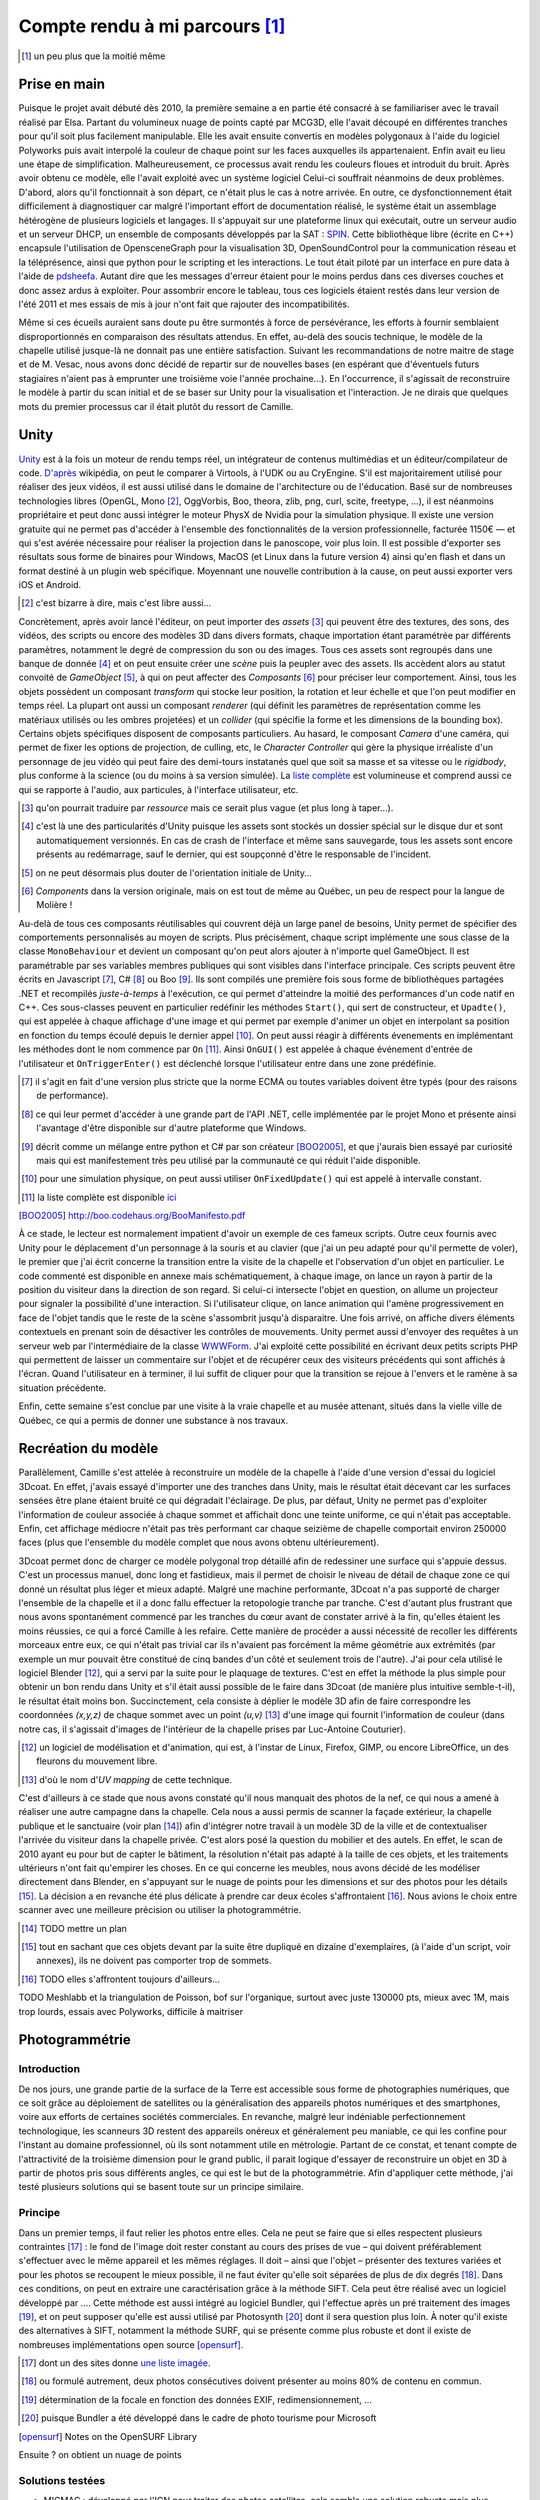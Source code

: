 
.. vim: tw=80 spell:

Compte rendu à mi parcours [#]_
===============================

.. [#] un peu plus que la moitié même

Prise en main
~~~~~~~~~~~~~

Puisque le projet avait débuté dès 2010, la première semaine a en partie été
consacré à se familiariser avec le travail réalisé par Elsa. Partant du
volumineux nuage de points capté par MCG3D, elle l'avait découpé en différentes
tranches pour qu'il soit plus facilement manipulable.  Elle les avait ensuite
convertis en modèles polygonaux à l'aide du logiciel Polyworks puis avait
interpolé la couleur de chaque point sur les faces auxquelles ils appartenaient.
Enfin avait eu lieu une étape de simplification.  Malheureusement, ce processus
avait rendu les couleurs floues et introduit du bruit. Après avoir obtenu ce
modèle, elle l'avait exploité avec un système logiciel  Celui-ci souffrait
néanmoins de deux problèmes. D'abord, alors qu'il fonctionnait à son départ, ce
n'était plus le cas à notre arrivée. En outre, ce dysfonctionnement était
difficilement à diagnostiquer car malgré l'important effort de documentation
réalisé, le système était un assemblage hétérogène de plusieurs logiciels et
langages. Il s'appuyait sur une plateforme linux qui exécutait, outre un serveur
audio et un serveur DHCP, un ensemble de composants développés par la SAT :
`SPIN <http://spinframework.org/content/overview>`_. Cette bibliothèque libre
(écrite en C++) encapsule l'utilisation de OpensceneGraph pour la visualisation
3D, OpenSoundControl pour la communication réseau et la téléprésence, ainsi que
python pour le scripting et les interactions. Le tout était piloté par un
interface en pure data à l'aide de `pdsheefa
<http://code.sat.qc.ca/redmine/projects/pdsheefa/wiki/About>`_. Autant dire que
les messages d'erreur étaient pour le moins perdus dans ces diverses couches et
donc assez ardus à exploiter. Pour assombrir encore le tableau, tous ces
logiciels étaient restés dans leur version de l'été 2011 et mes essais de mis à
jour n'ont fait que rajouter des incompatibilités.

Même si ces écueils auraient sans doute pu être surmontés à force de
persévérance, les efforts à fournir semblaient disproportionnés en comparaison
des résultats attendus. En effet, au-delà des soucis technique, le modèle de la
chapelle utilisé jusque-là ne donnait pas une entière satisfaction. Suivant les
recommandations de notre maitre de stage et de M. Vesac, nous avons donc décidé
de repartir sur de nouvelles bases (en espérant que d'éventuels futurs
stagiaires n'aient pas à emprunter une troisième voie l'année prochaine…). En
l'occurrence, il s'agissait de reconstruire le modèle à partir du scan initial
et de se baser sur Unity pour la visualisation et l'interaction. Je ne dirais
que quelques mots du premier processus car il était plutôt du ressort de
Camille.

Unity
~~~~~

`Unity <http://unity3d.com/unity/>`_ est à la fois un moteur de rendu temps
réel, un intégrateur de contenus multimédias et un éditeur/compilateur de code.
`D'après <http://fr.wikipedia.org/wiki/Unity_(moteur_de_jeu)>`_ wikipédia, on
peut le comparer à Virtools, à l'UDK ou au CryEngine. S'il est majoritairement
utilisé pour réaliser des jeux vidéos, il est aussi utilisé dans le domaine de
l'architecture ou de l'éducation. Basé sur de nombreuses technologies libres
(OpenGL, Mono [#]_, OggVorbis, Boo, theora, zlib, png, curl, scite, freetype,
…), il est néanmoins propriétaire et peut donc aussi intégrer le moteur PhysX de
Nvidia pour la simulation physique. Il existe une version gratuite qui ne permet
pas d'accéder à l'ensemble des fonctionnalités de la version professionnelle,
facturée 1150€ — et qui s'est avérée nécessaire pour réaliser la projection dans
le panoscope, voir plus loin. Il est possible d'exporter ses résultats sous
forme de binaires pour Windows, MacOS (et Linux dans la future version 4) ainsi
qu'en flash et dans un format destiné à un plugin web spécifique. Moyennant une
nouvelle contribution à la cause, on peut aussi exporter vers iOS et Android.

.. [#] c'est bizarre à dire, mais c'est libre aussi…

Concrètement, après avoir lancé l'éditeur, on peut importer des *assets* [#]_
qui peuvent être des textures, des sons, des vidéos, des scripts ou encore des
modèles 3D dans divers formats, chaque importation étant paramétrée par
différents paramètres, notamment le degré de compression du son ou des images.
Tous ces assets sont regroupés dans une banque de donnée [#]_ et on peut ensuite
créer une *scène* puis la peupler avec des assets. Ils accèdent alors au statut
convoité de *GameObject* [#]_, à qui on peut affecter des *Composants* [#]_ pour
préciser leur comportement. Ainsi, tous les objets possèdent un composant
*transform* qui stocke leur position, la rotation et leur échelle et que l'on
peut modifier en temps réel. La plupart ont aussi un composant *renderer* (qui
définit les paramètres de représentation comme les matériaux utilisés ou les
ombres projetées) et un *collider* (qui spécifie la forme et les dimensions de
la bounding box). Certains objets spécifiques disposent de composants
particuliers. Au hasard, le composant *Camera* d'une caméra, qui permet de fixer
les options de projection, de culling, etc, le *Character Controller* qui gère
la physique irréaliste d'un personnage de jeu vidéo qui peut faire des
demi-tours instatanés quel que soit sa masse et sa vitesse ou le *rigidbody*,
plus conforme à la science (ou du moins à sa version simulée). La `liste complète
<http://unity3d.com/support/documentation/Components/index.html>`_ est
volumineuse et comprend aussi ce qui se rapporte à l'audio, aux particules, à
l'interface utilisateur, etc.

.. [#] qu'on pourrait traduire par *ressource* mais ce serait plus vague (et
        plus long à taper…).
.. [#] c'est là une des particularités d'Unity puisque les assets sont stockés
        un dossier spécial sur le disque dur et sont automatiquement versionnés.
        En cas de crash de l'interface et même sans sauvegarde, tous les assets
        sont encore présents au redémarrage, sauf le dernier, qui est soupçonné
        d'être le responsable de l'incident.
.. [#] on ne peut désormais plus douter de l'orientation initiale de Unity…
.. [#] *Components* dans la version originale, mais on est tout de même au
        Québec, un peu de respect pour la langue de Molière !

Au-delà de tous ces composants réutilisables qui couvrent déjà un large panel de
besoins, Unity permet de spécifier des comportements personnalisés au moyen de
scripts. Plus précisément, chaque script implémente une sous classe de la classe
``MonoBehaviour`` et devient un composant qu'on peut alors ajouter à n'importe
quel GameObject. Il est paramétrable par ses variables membres publiques qui
sont visibles dans l'interface principale. Ces scripts peuvent être écrits en
Javascript [#]_, C# [#]_ ou Boo [#]_. Ils sont compilés une première fois sous
forme de bibliothèques partagées .NET et recompilés *juste-à-temps* à
l'exécution, ce qui permet d'atteindre la moitié des performances d'un code
natif en C++. Ces sous-classes peuvent en particulier redéfinir les méthodes
``Start()``, qui sert de constructeur, et ``Upadte()``, qui est appelée à chaque
affichage d'une image et qui permet par exemple d'animer un objet en interpolant
sa position en fonction du temps écoulé depuis le dernier appel [#]_. On peut
aussi réagir à différents évenements en implémentant les méthodes dont le nom
commence par ``On`` [#]_. Ainsi ``OnGUI()`` est appelée à chaque événement
d'entrée de l'utilisateur et ``OnTriggerEnter()`` est déclenché lorsque
l'utilisateur entre dans une zone prédéfinie.

.. [#] il s'agit en fait d'une version plus stricte que la norme ECMA ou toutes
        variables doivent être typés (pour des raisons de performance).
.. [#] ce qui leur permet d'accéder à une grande part de l'API .NET, celle
        implémentée par le projet Mono et présente ainsi l'avantage d'être
        disponible sur d'autre plateforme que Windows.
.. [#] décrit comme un mélange entre python et C# par son créateur [BOO2005]_, et
        que j'aurais bien essayé par curiosité mais qui est manifestement très peu
        utilisé par la communauté ce qui réduit l'aide disponible.
.. [#] pour une simulation physique, on peut aussi utiliser ``OnFixedUpdate()``
        qui est appelé à intervalle constant.
.. [#] la liste complète est disponible `ici
        <http://unity3d.com/support/documentation/ScriptReference/MonoBehaviour.html>`_
.. [BOO2005] http://boo.codehaus.org/BooManifesto.pdf

À ce stade, le lecteur est normalement impatient d'avoir un exemple de ces
fameux scripts. Outre ceux fournis avec Unity pour le déplacement d'un
personnage à la souris et au clavier (que j'ai un peu adapté pour qu'il permette
de voler), le premier que j'ai écrit concerne la transition entre la visite de
la chapelle et l'observation d'un objet en particulier. Le code commenté est
disponible en annexe mais schématiquement, à chaque image, on lance un rayon à
partir de la position du visiteur dans la direction de son regard. Si celui-ci
intersecte l'objet en question, on allume un projecteur pour signaler la
possibilité d'une interaction. Si l'utilisateur clique, on lance animation qui
l'amène progressivement en face de l'objet tandis que le reste de la scène
s'assombrit jusqu'à disparaitre. Une fois arrivé, on affiche divers éléments
contextuels en prenant soin de désactiver les contrôles de mouvements. Unity
permet aussi d'envoyer des requêtes à un serveur web par l'intermédiaire de la
classe `WWWForm
<http://unity3d.com/support/documentation/ScriptReference/WWWForm.hmtl>`_. J'ai
exploité cette possibilité en écrivant deux petits scripts PHP qui permettent de
laisser un commentaire sur l'objet et de récupérer ceux des visiteurs précédents
qui sont affichés à l'écran. Quand l'utilisateur en à terminer, il lui suffit de
cliquer pour que la transition se rejoue à l'envers et le ramène à sa situation
précédente.

Enfin, cette semaine s'est conclue par une visite à la vraie chapelle et au
musée attenant, situés dans la vielle ville de Québec, ce qui a permis de donner
une substance à nos travaux.

Recréation du modèle
~~~~~~~~~~~~~~~~~~~~

Parallèlement, Camille s'est attelée à reconstruire un modèle de la chapelle à
l'aide d'une version d'essai du logiciel 3Dcoat. En effet, j'avais essayé
d'importer une des tranches dans Unity, mais le résultat était décevant car les
surfaces sensées être plane étaient bruité ce qui dégradait l'éclairage. De
plus, par défaut, Unity ne permet pas d'exploiter l'information de couleur
associée à chaque sommet et affichait donc une teinte uniforme, ce qui n'était
pas acceptable. Enfin, cet affichage médiocre n'était pas très performant car
chaque seizième de chapelle comportait environ 250000 faces (plus que l'ensemble
du modèle complet que nous avons obtenu ultérieurement).

3Dcoat permet donc de charger ce modèle polygonal trop détaillé afin de
redessiner une surface qui s'appuie dessus. C'est un processus manuel, donc long
et fastidieux, mais il permet de choisir le niveau de détail de chaque zone ce
qui donné un résultat plus léger et mieux adapté. Malgré une machine
performante, 3Dcoat n'a pas supporté de charger l'ensemble de la chapelle et il
a donc fallu effectuer la retopologie tranche par tranche. C'est d'autant plus
frustrant que nous avons spontanément commencé par les tranches du cœur avant de
constater arrivé à la fin, qu'elles étaient les moins réussies, ce qui a forcé
Camille à les refaire. Cette manière de procéder a aussi nécessité de recoller
les différents morceaux entre eux, ce qui n'était pas trivial car ils n'avaient
pas forcément la même géométrie aux extrémités (par exemple un mur pouvait être
constitué de cinq bandes d'un côté et seulement trois de l'autre). J'ai pour
cela utilisé le logiciel Blender [#]_, qui a servi par la suite pour le plaquage
de textures. C'est en effet la méthode la plus simple pour obtenir un bon rendu
dans Unity et s'il était aussi possible de le faire dans 3Dcoat (de manière plus
intuitive semble-t-il), le résultat était moins bon. Succinctement, cela
consiste à déplier le modèle 3D afin de faire correspondre les coordonnées
*(x,y,z)* de chaque sommet avec un point *(u,v)* [#]_ d'une image qui fournit
l'information de couleur (dans notre cas, il s'agissait d'images de l'intérieur
de la chapelle prises par Luc-Antoine Couturier).

.. [#] un logiciel de modélisation et d'animation, qui est, à l'instar de Linux,
        Firefox, GIMP, ou encore LibreOffice, un des fleurons du mouvement
        libre.
.. [#] d'où le nom d'*UV mapping* de cette technique.

C'est d'ailleurs à ce stade que nous avons constaté qu'il nous manquait des
photos de la nef, ce qui nous a amené à réaliser une autre campagne dans la
chapelle. Cela nous a aussi permis de scanner la façade extérieur, la chapelle
publique et le sanctuaire (voir plan [#]_) afin d'intégrer notre travail à un
modèle 3D de la ville et de contextualiser l'arrivée du visiteur dans la
chapelle privée. C'est alors posé la question du mobilier et des autels. En
effet, le scan de 2010 ayant eu pour but de capter le bâtiment, la résolution
n'était pas adapté à la taille de ces objets, et les traitements ultérieurs
n'ont fait qu'empirer les choses. En ce qui concerne les meubles, nous avons
décidé de les modéliser directement dans Blender, en s'appuyant sur le nuage de
points pour les dimensions et sur des photos pour les détails [#]_. La décision
a en revanche été plus délicate à prendre car deux écoles s'affrontaient [#]_.
Nous avions le choix entre scanner avec une meilleure précision ou utiliser la
photogrammétrie.

.. [#] TODO mettre un plan
.. [#] tout en sachant que ces objets devant par la suite être dupliqué en
        dizaine d'exemplaires, (à l'aide d'un script, voir annexes), ils ne
        doivent pas comporter trop de sommets.
.. [#] TODO elles s'affrontent toujours d'ailleurs…

TODO Meshlabb et la triangulation de Poisson, bof sur l'organique, surtout
avec juste 130000 pts, mieux avec 1M, mais trop lourds, essais avec Polyworks,
difficile à maitriser

Photogrammétrie
~~~~~~~~~~~~~~~

Introduction
____________

De nos jours, une grande partie de la surface de la Terre est accessible sous
forme de photographies numériques, que ce soit grâce au déploiement de
satellites ou la généralisation des appareils photos numériques et des
smartphones, voire aux efforts de certaines sociétés commerciales. En revanche,
malgré leur indéniable perfectionnement technologique, les scanneurs 3D restent
des appareils onéreux et généralement peu maniable, ce qui les confine pour
l'instant au domaine professionnel, où ils sont notamment utile en métrologie.
Partant de ce constat, et tenant compte de l'attractivité de la troisième
dimension pour le grand public, il parait logique d'essayer de reconstruire un
objet en 3D à partir de photos pris sous différents angles, ce qui est le but de
la photogrammétrie. Afin d'appliquer cette méthode, j'ai testé plusieurs
solutions qui se basent toute sur un principe similaire.

Principe
________

Dans un premier temps, il faut relier les photos entre elles. Cela ne peut se
faire que si elles respectent plusieurs contraintes [#]_ : le fond de l'image
doit rester constant au cours des prises de vue – qui doivent préférablement
s'effectuer avec le même appareil et les mêmes réglages. Il doit – ainsi que
l'objet – présenter des textures variées et pour les photos se recoupent le
mieux possible, il ne faut éviter qu'elle soit séparées de plus de dix degrés
[#]_.  Dans ces conditions, on peut en extraire une caractérisation grâce à la
méthode SIFT. Cela peut être réalisé avec un logiciel développé par .... Cette
méthode est aussi intégré au logiciel Bundler, qui l'effectue après un pré
traitement des images [#]_, et on peut supposer qu'elle est aussi utilisé par
Photosynth [#]_ dont il sera question plus loin. À noter qu'il existe des
alternatives à SIFT, notamment la méthode SURF, qui se présente comme plus
robuste et dont il existe de nombreuses implémentations open source [opensurf]_.

.. [#] dont un des sites donne `une liste imagée <http://google.fr>`_.
.. [#] ou formulé autrement, deux photos consécutives doivent présenter au moins
        80% de contenu en commun.
.. [#] détermination de la focale en fonction des données EXIF,
        redimensionnement, …
.. [#] puisque Bundler a été développé dans le cadre de photo tourisme pour
        Microsoft
.. [opensurf] Notes on the OpenSURF Library

Ensuite ? on obtient un nuage de points

Solutions testées
_________________

* MICMAC : développé par l'IGN pour traiter des photos satellites, cela semble
  une solution robuste mais plus adaptée à des dimensions larges et surtout très
  difficile d'accès car comme le dit l'article de présentation [micmac]_ : «».
  Effectivement, sorti des exemples, je n'ai pas eu le courage de modifier les
  cinq cents ligne du fichier de configuration en XML.

.. [micmac] micmac

* truc d'essai : logiciel de la société ... qui donnait aussi de très bons
  résultats sur les photos fournis à titre de démonstration. Malheureusement, la
  version d'essai était limitée à 14 jours, ne permettait pas d'exporter les
  modèles obtenus et coûtait 1500$? pour être débloquée.

* CVMS et PVMS2 : ensemble de logiciels qui exploitent la sortie de Bundler.
  CVMS sert à préparer les données pour un traitement par lot sur un cluster
  tandis que PVMS2 reconstitue effectivement un nuage de points dense. La
  configuration n'est `pas trop compliquée <http://>`_ mais les résultats
  n'étaient pas très complet mais sollicitaient en revanche lourdement la
  machine pour être obtenus.

* VisualSFM :

* PhotoToolkit :

* My 3D scanner :

* ARC 3D :

Récapitulatif
_____________

=======  ========  =================  =============  ========
Système  Type      Licence            Documentation  Résultat
=======  ========  =================  =============  ========
MICMAC   logiciel  GPL                succincte       N/A
truc     logiciel  propriétaire 1500  N/A             N/A
=======  ========  =================  =============  ========


Animation
~~~~~~~~~

Le panoscope
~~~~~~~~~~~~
